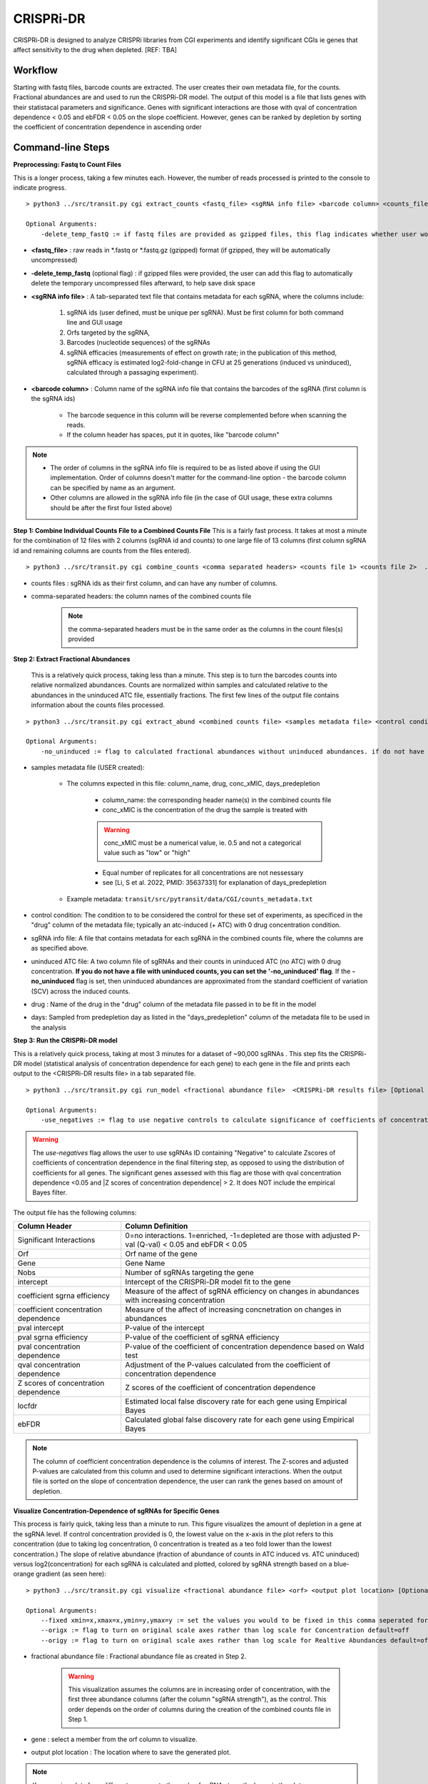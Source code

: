 .. _cgi:


CRISPRi-DR
==========
CRISPRi-DR is designed to analyze CRISPRi libraries from CGI experiments and identify significant CGIs ie genes that affect sensitivity to the drug when depleted. 
[REF: TBA]

Workflow
--------
Starting with fastq files, barcode counts are extracted. The user creates their own metadata file, for the counts. Fractional abundances are and used to run the CRISPRi-DR model. The output of this model is a file that lists genes with their statistacal parameters and significance. Genes with significant interactions are those with qval of concentration dependence < 0.05 and ebFDR < 0.05 on the slope coefficient. However, genes can be ranked by depletion by sorting the coefficient of concentration dependence in ascending order


.. image:: _images/CGI_workflow.png
  :width: 1000
  :alt: Alternative text

Command-line Steps
------------------

**Preprocessing: Fastq to Count Files** 

This is a longer process, taking a few minutes each. However, the number of reads processed is printed to the console to indicate progress.

::

    > python3 ../src/transit.py cgi extract_counts <fastq_file> <sgRNA info file> <barcode column> <counts_file> [Optional Arguments]

    Optional Arguments:
        -delete_temp_fastQ := if fastq files are provided as gzipped files, this flag indicates whether user would like to delete the temp uncompressed files

* **<fastq_file>** : raw reads in *.fastq or *.fastq.gz (gzipped) format (if gzipped, they will be automatically uncompressed)

* **-delete_temp_fastq** (optional flag) : if gzipped files were provided, the user can add this flag to automatically delete the temporary uncompressed files afterward, to help save disk space

* **<sgRNA info file>** : A tab-separated text file that contains metadata for each sgRNA, where the columns include:

    1. sgRNA ids (user defined, must be unique per sgRNA). Must be first column for both command line and GUI usage
    2. Orfs targeted by the sgRNA, 
    3. Barcodes (nucleotide sequences) of the sgRNAs
    4. sgRNA efficacies (measurements of effect on growth rate; in the publication of this method, sgRNA efficacy is estimated log2-fold-change in CFU at 25 generations (induced vs uninduced), calculated through a passaging experiment).

* **<barcode column>** : Column name of the sgRNA info file that contains the barcodes of the sgRNA (first column is the sgRNA ids)

    *  The barcode sequence in this column will be reverse complemented before when scanning the reads.
    * If the column header has spaces, put it in quotes, like "barcode column"

.. note::
        * The order of columns in the sgRNA info file is required to be as listed above if using the GUI implementation.  Order of columns doesn't matter for the command-line option - the barcode column can be specified by name as an argument.
        * Other columns are allowed in the sgRNA info file (in the case of GUI usage, these extra columns should be after the first four listed above)




**Step 1: Combine Individual Counts File to a Combined Counts File**
This is a fairly fast process. It takes at most a minute for the combination of 12 files with 2 columns (sgRNA id and counts) to one large file of 13 columns (first column sgRNA id and remaining columns are counts from the files entered). 

::

    > python3 ../src/transit.py cgi combine_counts <comma separated headers> <counts file 1> <counts file 2>  ... <counts_file n>  <combined counts file>

* counts files : sgRNA ids as their first column, and can have any number of columns.
* comma-separated headers: the column names of the combined counts file
    .. note::
        the comma-separated headers must be in the same order as the columns in the count files(s) provided
 

**Step 2: Extract Fractional Abundances**

 This is a relatively quick process, taking less than a minute. This step is to turn the barcodes counts into relative normalized abundances. Counts are normalized within samples and calculated relative to the abundances in the uninduced ATC file, essentially fractions. The first few lines of the output file contains information about the counts files processed.

::

    > python3 ../src/transit.py cgi extract_abund <combined counts file> <samples metadata file> <control condition> <sgRNA info file> <efficacy column> <orf column> <uninduced ATC file> <drug> <days> <fractional abundance file> [Optional Arguments]

    Optional Arguments: 
        -no_uninduced := flag to calculated fractional abundances without uninduced abundances. if do not have a uninduced counts, you can set this flag and they will be approximated

* samples metadata file (USER created):

    * The columns expected in this file: column_name, drug, conc_xMIC, days_predepletion

        * column_name: the corresponding header name(s) in the combined counts file
        * conc_xMIC is the concentration of the drug the sample is treated with 
        .. warning::
            conc_xMIC must be a numerical value, ie. 0.5 and not a categorical value such as "low" or "high"
        * Equal number of replicates for all concentrations are not nessessary
        * see [Li, S et al. 2022, PMID: 35637331] for explanation of days_predepletion

    * Example metadata: ``transit/src/pytransit/data/CGI/counts_metadata.txt``

* control condition: The condition to to be considered the control for these set of experiments, as specificed in the "drug" column of the metadata file; typically an atc-induced (+ ATC) with 0 drug concentration condition.

* sgRNA info file: A file that contains metadata for each sgRNA in the combined counts file, where the columns are as specified above.

* uninduced ATC file: A two column file of sgRNAs and their counts in uninduced ATC (no ATC) with 0 drug concentration. **If you do not have a file with uninduced counts, you can set the '-no_uninduced' flag**. If the **-no_uninduced** flag is set, then uninduced abundances are approximated from the standard coefficient of variation (SCV) across the induced counts.

* drug : Name of the drug in the "drug" column of the metadata file passed in to be fit in the model

* days: Sampled from predepletion day as listed in the "days_predepletion" column of the metadata file to be used in the analysis


**Step 3: Run the CRISPRi-DR model**

This is a relatively quick process, taking at most 3 minutes for a dataset of ~90,000 sgRNAs . This step fits the CRISPRi-DR model (statistical analysis of concentration dependence for each gene) to each gene in the file and prints each output to the <CRISPRi-DR results file> in a tab separated file. 
::

    > python3 ../src/transit.py cgi run_model <fractional abundance file>  <CRISPRi-DR results file> [Optional Arguments]
        
    Optional Arguments: 
        -use_negatives := flag to use negative controls to calculate significance of coefficients of concentration dependence

.. warning::
    The *use-negatives* flag allows the user to use sgRNAs ID containing "Negative" to calculate Zscores of coefficients of concentration dependence in the final filtering step, as opposed to using the distribution of coefficients for all genes. The significant genes assessed with this flag are those with qval concentration dependence <0.05 and \|Z scores of concentration dependence\| > 2. It does NOT include the empirical Bayes filter. 


The output file has the following columns:

+--------------------------------------+---------------------------------------------------------------------------------------------------------------+
| Column Header                        | Column Definition                                                                                             |
+======================================+===============================================================================================================+
| Significant Interactions             | 0=no interactions. 1=enriched, -1=depleted are those with adjusted P-val (Q-val) < 0.05 and ebFDR < 0.05      |
+--------------------------------------+---------------------------------------------------------------------------------------------------------------+
| Orf                                  | Orf name of the gene                                                                                          |
+--------------------------------------+---------------------------------------------------------------------------------------------------------------+
| Gene                                 | Gene Name                                                                                                     |
+--------------------------------------+---------------------------------------------------------------------------------------------------------------+
| Nobs                                 | Number of sgRNAs targeting the gene                                                                           |
+--------------------------------------+---------------------------------------------------------------------------------------------------------------+
| intercept                            | Intercept of the CRISPRi-DR model fit to the gene                                                             |
+--------------------------------------+---------------------------------------------------------------------------------------------------------------+
| coefficient sgrna efficiency         | Measure of the affect of sgRNA efficiency on changes in abundances with increasing concentration              |
+--------------------------------------+---------------------------------------------------------------------------------------------------------------+
| coefficient concentration dependence | Measure of the affect of increasing concnetration on changes in abundances                                    |
+--------------------------------------+---------------------------------------------------------------------------------------------------------------+
| pval intercept                       | P-value of the intercept                                                                                      |
+--------------------------------------+---------------------------------------------------------------------------------------------------------------+
| pval sgrna efficiency                | P-value of the coefficient of sgRNA efficiency                                                                |
+--------------------------------------+---------------------------------------------------------------------------------------------------------------+
| pval concentration dependence        | P-value of the coefficient of concentration dependence based on Wald test                                     |
+--------------------------------------+---------------------------------------------------------------------------------------------------------------+
| qval concentration dependence        | Adjustment of the P-values calculated from the coefficient of concentration dependence                        |
+--------------------------------------+---------------------------------------------------------------------------------------------------------------+
| Z scores of concentration dependence | Z scores of the coefficient of concentration dependence                                                       |
+--------------------------------------+---------------------------------------------------------------------------------------------------------------+
| locfdr                               | Estimated local false discovery rate for each gene using Empirical Bayes                                      |
+--------------------------------------+---------------------------------------------------------------------------------------------------------------+
| ebFDR                                | Calculated global false discovery rate for each gene using Empirical Bayes                                    |
+--------------------------------------+---------------------------------------------------------------------------------------------------------------+


.. note::
   The column of coefficient concentration dependence is the columns of interest. The Z-scores and adjusted P-values are calculated from this column and used to determine significant interactions. When the output file is sorted on the slope of concentration dependence, the user can rank the genes based on amount of depletion.


**Visualize Concentration-Dependence of sgRNAs for Specific Genes**

This process is fairly quick, taking less than a minute to run. This figure visualizes the amount of depletion in a gene at the sgRNA level. If control concentration provided is 0, the lowest value on the x-axis in the plot refers to this concentration (due to taking log concentration, 0 concentration is treated as a teo fold lower than the lowest concentration.) The slope of relative abundance (fraction of abundance of counts in ATC induced vs. ATC uninduced) versus log2(concentration) for each sgRNA is calculated and plotted, colored by sgRNA strength based on a blue-orange gradient (as seen here):

.. image:: _images/RVBD3645_lmplot.png
  :width: 400
  :alt: Alternative text

::

    > python3 ../src/transit.py cgi visualize <fractional abundance file> <orf> <output plot location> [Optional Arguments]
    
    Optional Arguments: 
        --fixed xmin=x,xmax=x,ymin=y,ymax=y := set the values you would to be fixed in this comma seperated format. Not all values need to be set for ex, a valid arguement is "xmin=0,ymax=5"
        --origx := flag to turn on original scale axes rather than log scale for Concentration default=off
        --origy := flag to turn on original scale axes rather than log scale for Realtive Abundances default=off


* fractional abundance file : Fractional abundance file as created in Step 2. 

    .. warning::
        This visualization assumes the columns are in increasing order of concentration, with the first three abundance columns (after the column "sgRNA strength"), as the control. This order depends on the order of columns during the creation of the combined counts file in Step 1.

* gene : select a member from the orf column to visualize.
* output plot location : The location where to save the generated plot.

.. note::
    If comparing plots from different genes, note the scale of sgRNA strength shown in the plots.

Run-time
--------

| The CRISPRi-DR method is fairly quick process. The creation of abundance file should not take more than a minute and the running of the model itself takes a few minutes, dependent on the size of the library.
|

.. rst-class:: transit_sectionend
----

GUI
---

There is a menu item in the GUI (under Methods) 
for analyzing CRISPRi CGI data using the CRISPRi-DR method.


.. NOTE::
 You first have to run the '**extract_counts**' and '**combine_counts**'
 commands (above) **at the command line** to convert .fastq files to a
 combined_counts file.  The combined_counts and other input files can then be
 provided through the GUI, which does the '**extract_abund**' and
 '**run_model**' steps above.

Note: The input files for CRISPRi-DR analysis are specified in the
parameters panel on the right-hand side (4 filenames).  You do not have to load
anything into the Samples or Conditions windows.
Dropdowns for selecting Drug and Control will appear AFTER loading metadata.


.. image:: _images/CGI_GUI.png
  :width: 700
  :alt: Alternative text


When the method finishes, you can look at the output file in the Results window.
Click on the output file in the Results window, and actions 'Display Table'
and 'Display Gene' will appear in a dropdown.

 * **Display Table**. The first column indicates 'Significant Interactions' (-1 for depleted genes, +1 for enriched). Genes that represent statistically significant interactions are defined as those that have Qvalue<0.05 and |Zscore|>2.0.

 * **Display Gene**.  Show a plot of slopes for sgRNAs (regressions of abundance vs drug concentration), colored by sgRNA strength (see the example Visualization above).  User can specify genes by ORF id or gene name; multiple genes can be given via a comma-separated list.

Example Data
------------

If you want to test-run this analysis, you can load example files in the data directory:
transit/src/pytransit/data/CGI/.  This is for an experiment where an *M. tuberculosis*
CRISPRi library was treated with rifampicin (data from Jeremy Rock's lab;
`Li et al, 2022 <https://pubmed.ncbi.nlm.nih.gov/35637331/>`_).

+----------------------------------+-----------------------------------------------------------------------------------------------+
|                                  | in transit/src/pytransit/data/CGI/                                                            |
+==================================+===============================================================================================+
| Combined counts file:            | `RIF_D1_combined_counts.txt <https://orca1.tamu.edu/CRISPRi-DR/RIF_D1_combined_counts.txt>`_  |
+----------------------------------+-----------------------------------------------------------------------------------------------+
| Metadata file:                   | `samples_metadata.txt <https://orca1.tamu.edu/CRISPRi-DR/samples_metadata.txt>`_              |
+----------------------------------+-----------------------------------------------------------------------------------------------+
| sgRNA info:                      | `sgRNA_info.txt <https://orca1.tamu.edu/CRISPRi-DR/sgRNA_info.txt>`_                          |
+----------------------------------+-----------------------------------------------------------------------------------------------+
| Uninduced counts (-ATC control): | `uninduced_ATC_counts.txt <https://orca1.tamu.edu/CRISPRi-DR/uninduced_ATC_counts.txt>`_      |
+----------------------------------+-----------------------------------------------------------------------------------------------+



.. rst-class:: transit_sectionend
----

Tutorial
-------

This tutorial shows commands relative to this directory. Files in the ``transit/src/pytransit/data/CGI`` directory are: 

* samples_metadata.txt - describes the samples
* sgRNA_info.txt - contains metadata for sgRNAs including orfs targeted, barcode sequences and efficacies
* uninduced_ATC_counts.txt - counts for uninduced ATC (no induction of target depletion) library
* RIF_D1_combined_counts.txt - combined counts of the RIF 1 day predepletion data for uninduced ATC, zero, low, medium and high concentrations (output of data preprocessed and Step 1 completed)

.. note::

    If the user would like to evaluate the software, they can start with Step 2, using the *RIF_D1_combined_counts.txt* file in the ``transit/src/pytransit/data/CGI`` directory.


**Raw Data : Obtain FastQ files from NCBI using the following run numbers**

Fetch and process the following into fastQ files from `NCBI <https://www.ncbi.nlm.nih.gov/bioproject/PRJNA738381/>`_ using the SRA toolkit and place them in the ``transit/src/pytransit/data/CGI`` directory :

* Control samples (ATC-induced 0 drug concentration DMSO library with 1 day predepletion) : SRR14827863, SRR14827862, SRR14827799

* High concentration RIF in a 1 day pre-depletion library : SRR14827727, SRR14827861, SRR14827850

* Medium concentration RIF in a 1 day pre-depletion library: SRR14827760, SRR14827749, SRR14827738

* Low concentration RIF in a 1 day pre-depletion library: SRR14827769, SRR14827614, SRR14827870


**Preprocessing: Fastq to Count Files**

Create file of barcode counts from fastq files. Each fastq files reflect one replicate of a drug concentration, thus each will be converted into a file with two columns, sgNRA id and barcode counts

::
    
    > python3 ../../../transit.py cgi extract_counts RIF_fastq_files/SRR14827863_1.fastq sgRNA_info.txt Barcode DMSO_D1_rep1.counts
    > python3 ../../../transit.py cgi extract_counts RIF_fastq_files/SRR14827862_1.fastq sgRNA_info.txt Barcode DMSO_D1_rep2.counts
    > python3 ../../../transit.py cgi extract_counts RIF_fastq_files/SRR14827799_1.fastq sgRNA_info.txt Barcode DMSO_D1_rep3.counts  

    > python3 ../../../transit.py cgi extract_counts RIF_fastq_files/SRR14827769_1.fastq sgRNA_info.txt Barcode RIF_D1_Low_rep1.counts
    > python3 ../../../transit.py cgi extract_counts RIF_fastq_files/SRR14827614_1.fastq sgRNA_info.txt Barcode RIF_D1_Low_rep2.counts
    > python3 ../../../transit.py cgi extract_counts RIF_fastq_files/SRR14827870_1.fastq sgRNA_info.txt Barcode RIF_D1_Low_rep3.counts  

    > python3 ../../../transit.py cgi extract_counts RIF_fastq_files/SRR14827760_1.fastq sgRNA_info.txt Barcode RIF_D1_Med_rep1.counts
    > python3 ../../../transit.py cgi extract_counts RIF_fastq_files/SRR14827749_1.fastq sgRNA_info.txt Barcode RIF_D1_Med_rep2.counts
    > python3 ../../../transit.py cgi extract_counts RIF_fastq_files/SRR14827738_1.fastq sgRNA_info.txt Barcode RIF_D1_Med_rep3.counts 

    > python3 ../../../transit.py cgi extract_counts RIF_fastq_files/SRR14827727_1.fastq sgRNA_info.txt Barcode RIF_D1_High_rep1.counts
    > python3 ../../../transit.py cgi extract_counts RIF_fastq_files/SRR14827861_1.fastq sgRNA_info.txt Barcode RIF_D1_High_rep2.counts
    > python3 ../../../transit.py cgi extract_counts RIF_fastq_files/SRR14827850_1.fastq sgRNA_info.txt Barcode RIF_D1_High_rep3.counts 



**Step 1: Combine Counts Files to a Combined Counts File**

Combine the 12 separate counts files into one combined counts file. Here we put the control samples first (DMSO) and then the drug-treated libraries (RIF) in increasing concentration

::

    > python3 ../../../transit.py cgi create_combined_counts DMSO_D1_rep1,DMSO_D1_rep2,DMSO_D1_rep3,RIF_D1_Low_rep1,RIF_D1_Low_rep2,RIF_D1_Low_rep3,RIF_D1_Med_rep1,RIF_D1_Med_rep2,RIF_D1_Med_rep3,RIF_D1_High_rep1,RIF_D1_High_rep2,RIF_D1_High_rep3  DMSO_D1_rep1.counts DMSO_D1_rep2.counts DMSO_D1_rep3.counts RIF_D1_Low_rep1.counts RIF_D1_Low_rep2.counts RIF_D1_Low_rep3.counts RIF_D1_Med_rep1.counts RIF_D1_Med_rep2.counts RIF_D1_Med_rep3.counts RIF_D1_High_rep1.counts RIF_D1_High_rep2.counts RIF_D1_High_rep3.counts RIF_D1_combined_counts.txt 

The resulting file will have 13 columns, where the first column is sgRNA ids and the remaining are the counts for three replicates each for DMSO, RIF D1 Low Concentration, RIF D1 Med Concentration and RIF D1 High Concentration, respectively.

**Step 2: Extract Fractional Abundances**

.. note::
    As a part of this step, the *user must also generate a metadata file.* , ie. ``counts_metadata.txt``. Note the values in the conc_xMIC column is actual values (0.0625, 0.125, 0.25) and not categorical values ("low", "medium", "high") as seen in the counts file names. 

::

    > python3 ../../../transit.py cgi extract_abund RIF_D1_combined_counts.txt samples_metadata.txt DMSO sgRNA_info.txt Efficacy Orf uninduced_ATC_counts.txt RIF 1 RIF_D1_frac_abund.txt

The result of this command should be a file with a set of comments at the top, detailing the libraries used (DMSO and RIF). There should be a total of 17 columns, the last 12 of which are the calculated abundances, the first is the sgRNA ids followed by the orf/gene the sgRNA is targeting, uninduced ATC values, and sgRNA strength. 

**Step 3: Run the CRISPRi-DR model**
::

    > python3 ../../../transit.py cgi run_model RIF_D1_frac_abund.txt RIF_D1_CRISPRi-DR_results.txt

There should be a total of about 184 significant gene interactions, where 436 are significant depletions and 164 are significantly enriched. 

.. note::
    When the file is sorted on the slope of concentration dependence, the user can rank the genes based on amount of depletion.

**Visualize Specific Genes**

Here are a few samples of the interactions visualized at the sgRNA level for this experiment. Note the difference in sgRNA strength scales shown.

*Significantly depleted gene : RVBD3645*

*RVBD3645* is one of the significantly depleted genes in this experiment. In this plot, notice how most of the slopes are negative but the amount of depletion varies, where the more red slopes (higher sgRNA efficiency) are steeper than purple sgRNA slopes (lower sgRNA efficiency)

.. image:: _images/RVBD3645_lmplot.png
  :width: 400
  :alt: Alternative text

::

    > python3 ../../../transit.py cgi visualize RIF_D1_frac_abund.txt RVBD3645:RVBD3645 ./RVBD3645_lmplot.png

*Significantly enriched gene : ndh*

*ndh* is one of the signifincantly enriched genes in this experiment. In its plot, notice how sgRNAs of higher intermediate strength (yellow ones) show a strong upwards trend but those will lower strength (the purple ones) do not. In fact there a few sgRNAs that show almost no change in fractional abundace as concentration increases.

.. image:: _images/ndh_lmplot.png
  :width: 400
  :alt: Alternative text

::

    > python3 ../../../transit.py cgi visualize RIF_D1_frac_abund.txt RVBD1854c:ndh ./ndh_lmplot.png #enriched

*Non-interacting gene : thiL*

*thiL* is an example on an non-interacting gene. It was found to be neither signifinicantly enriched nor depleted. Notice how in its plot, most of the slopes are fairly flat. As seen in the plots of *RVBD3645* and *ndh*, the reder slopes show greater depletion than the orange slopes, but there is no overall trend present

.. image:: _images/thiL_lmplot.png
  :width: 400
  :alt: Alternative text


::

    > python3 ../../../transit.py cgi visualize RIF_D1_frac_abund.txt RVBD2977c:thiL ./thiL_lmplot.png 
